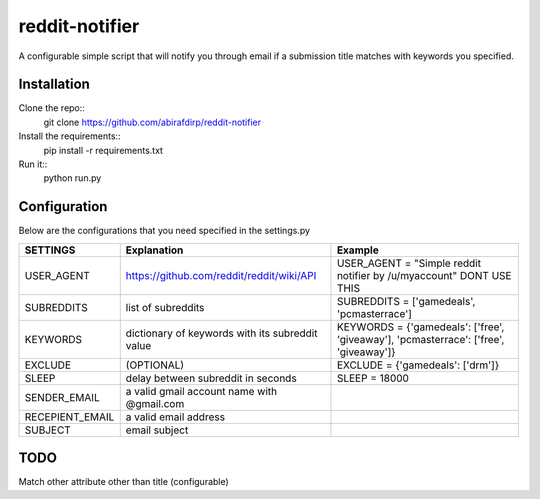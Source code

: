 reddit-notifier
==============================

A configurable simple script that will notify you through email if a submission title matches with keywords you specified.

Installation
-------------

Clone the repo::
   git clone https://github.com/abirafdirp/reddit-notifier

Install the requirements::
   pip install -r requirements.txt

Run it::
   python run.py


Configuration
-------------

Below are the configurations that you need specified in the settings.py

======================================= ================================================ ============================================== 
SETTINGS                                 Explanation                                      Example                           
======================================= ================================================ ============================================== 
USER_AGENT                              https://github.com/reddit/reddit/wiki/API         USER_AGENT = "Simple reddit notifier by /u/myaccount" DONT USE THIS
SUBREDDITS                              list of subreddits                                SUBREDDITS = ['gamedeals', 'pcmasterrace']                                     
KEYWORDS                                dictionary of keywords with its subreddit value                               KEYWORDS = {'gamedeals': ['free', 'giveaway'], 'pcmasterrace': ['free', 'giveaway']}                                       
EXCLUDE                                 (OPTIONAL)                                        EXCLUDE = {'gamedeals': ['drm']}   
SLEEP                                   delay between subreddit in seconds                SLEEP = 18000 
SENDER_EMAIL                            a valid gmail account name with @gmail.com
RECEPIENT_EMAIL                         a valid email address
SUBJECT                                 email subject
======================================= ================================================ ============================================== 

TODO
-------------

Match other attribute other than title (configurable)